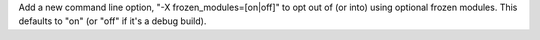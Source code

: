 Add a new command line option, "-X frozen_modules=[on|off]" to opt out
of (or into) using optional frozen modules.  This defaults to "on" (or
"off" if it's a debug build).

